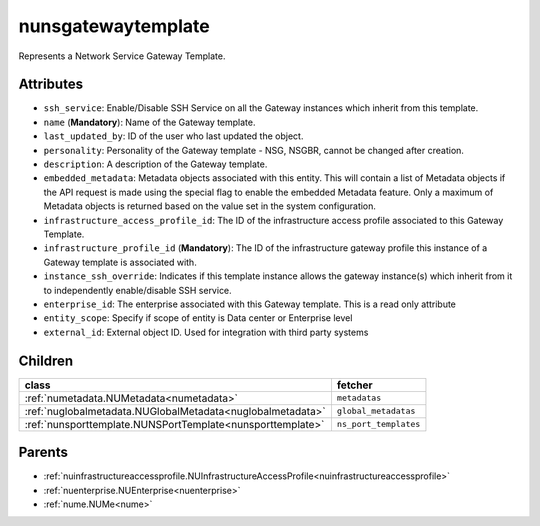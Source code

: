 .. _nunsgatewaytemplate:

nunsgatewaytemplate
===========================================

.. class:: nunsgatewaytemplate.NUNSGatewayTemplate(bambou.nurest_object.NUMetaRESTObject,):

Represents a Network Service Gateway Template.


Attributes
----------


- ``ssh_service``: Enable/Disable SSH Service on all the Gateway instances which inherit from this template.

- ``name`` (**Mandatory**): Name of the Gateway template.

- ``last_updated_by``: ID of the user who last updated the object.

- ``personality``: Personality of the Gateway template - NSG, NSGBR, cannot be changed after creation.

- ``description``: A description of the Gateway template.

- ``embedded_metadata``: Metadata objects associated with this entity. This will contain a list of Metadata objects if the API request is made using the special flag to enable the embedded Metadata feature. Only a maximum of Metadata objects is returned based on the value set in the system configuration.

- ``infrastructure_access_profile_id``: The ID of the infrastructure access profile associated to this Gateway Template.

- ``infrastructure_profile_id`` (**Mandatory**): The ID of the infrastructure gateway profile this instance of a Gateway template is associated with.

- ``instance_ssh_override``: Indicates if this template instance allows the gateway instance(s) which inherit from it to independently enable/disable SSH service.

- ``enterprise_id``: The enterprise associated with this Gateway template. This is a read only attribute

- ``entity_scope``: Specify if scope of entity is Data center or Enterprise level

- ``external_id``: External object ID. Used for integration with third party systems




Children
--------

================================================================================================================================================               ==========================================================================================
**class**                                                                                                                                                      **fetcher**

:ref:`numetadata.NUMetadata<numetadata>`                                                                                                                         ``metadatas`` 
:ref:`nuglobalmetadata.NUGlobalMetadata<nuglobalmetadata>`                                                                                                       ``global_metadatas`` 
:ref:`nunsporttemplate.NUNSPortTemplate<nunsporttemplate>`                                                                                                       ``ns_port_templates`` 
================================================================================================================================================               ==========================================================================================



Parents
--------


- :ref:`nuinfrastructureaccessprofile.NUInfrastructureAccessProfile<nuinfrastructureaccessprofile>`

- :ref:`nuenterprise.NUEnterprise<nuenterprise>`

- :ref:`nume.NUMe<nume>`


